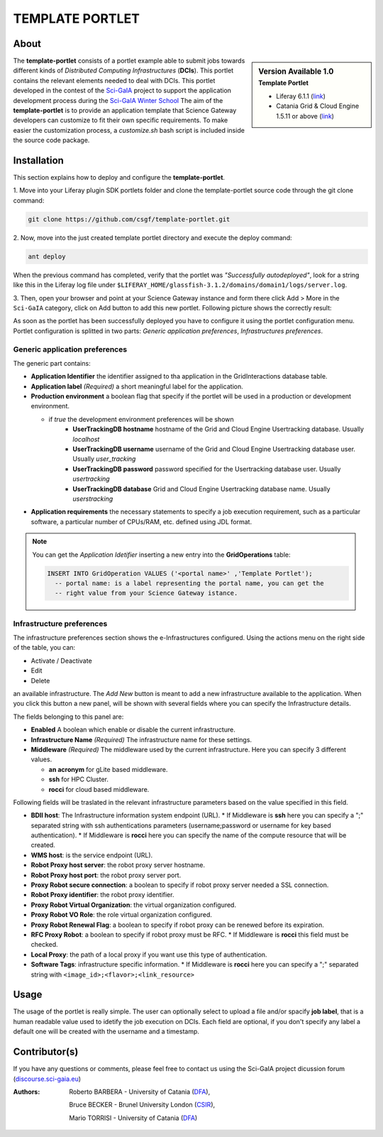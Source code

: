 *********************************
TEMPLATE PORTLET
*********************************

============
About
============

.. sidebar:: Version Available 1.0
    :subtitle: Template Portlet

    - Liferay 6.1.1 (`link <https://sourceforge.net/projects/lportal/files/Liferay%20Portal/6.1.1%20GA2/>`_)
    - Catania Grid & Cloud Engine 1.5.11 or above (`link <http://grid.ct.infn.it/csgf/binaries/GridEngine/>`_)

.. image:: images/AppLogo.png
   :height: 100px
   :align: left
   :target: https://github.com/csgf/infectionModel-portlet
   :alt: infectionModel-portlet logo

The **template-portlet** consists of a portlet example able to submit jobs towards
different kinds of *Distributed Computing Infrastructures* (**DCIs**).
This portlet contains the relevant elements needed to deal with DCIs. This portlet
developed in the contest of the `Sci-GaIA <http://www.sci-gaia.eu/>`_  project
to support the application development process during the `Sci-GaIA Winter School
<http://courses.sci-gaia.eu/courses/UNICT/WS2015/201603_01_31/about>`_
The aim of the **template-portlet**  is to provide an application template that
Science Gateway developers can customize to fit their own specific requirements.
To make easier the customization process, a *customize.sh* bash script is included
inside the source code package.

============
Installation
============

This section explains how to deploy and configure the **template-portlet**.

1. Move into your Liferay plugin SDK portlets folder and clone the template-portlet
source code through the git clone command:

.. code:: bash

        git clone https://github.com/csgf/template-portlet.git

2. Now, move into the just created template portlet directory and execute the deploy
command:

.. code:: bash

        ant deploy

When the previous command has completed, verify that the portlet was *"Successfully
autodeployed"*, look for a string like this in the Liferay log
file under ``$LIFERAY_HOME/glassfish-3.1.2/domains/domain1/logs/server.log``.

3. Then, open your browser and point at your Science Gateway instance and form
there click Add > More in the ``Sci-GaIA`` category, click on Add button to
add this new portlet. Following picture shows the correctly result:

.. image:: images/template-view.png
    :align: center
    :scale: 60%
    :alt: template-portlet view

As soon as the portlet has been successfully deployed you have to configure it using
the portlet configuration menu. Portlet configuration is splitted in two parts:
*Generic application preferences*, *Infrastructures preferences*.

Generic application preferences
~~~~~~~~~~~~~~~~~~~~~~~~~~~~~~~

The generic part contains:

* **Application Identifier** the identifier assigned to tha application in the GridInteractions database table.
* **Application label** *(Required)* a short meaningful label for the application.
* **Production environment** a boolean flag that specify if the portlet will be used in a production or development environment.

  * if *true* the development environment preferences will be shown
      * **UserTrackingDB hostname** hostname of the Grid and Cloud Engine Usertracking database. Usually *localhost*
      * **UserTrackingDB username** username of the Grid and Cloud Engine Usertracking database user. Usually *user_tracking*
      * **UserTrackingDB password** password specified for the Usertracking database user. Usually *usertracking*
      * **UserTrackingDB database** Grid and Cloud Engine Usertracking database name. Usually *userstracking*
* **Application requirements** the necessary statements to specify a job execution requirement, such as a particular software, a particular number of CPUs/RAM, etc. defined using JDL format.

.. image:: images/portlet-config.png
   :align: center
   :scale: 70%
   :alt: template-portlet preference

.. note:: You can get the *Application Idetifier* inserting a new entry into the **GridOperations** table:

    .. code:: sql

        INSERT INTO GridOperation VALUES ('<portal name>' ,'Template Portlet');
          -- portal name: is a label representing the portal name, you can get the
          -- right value from your Science Gateway istance.


Infrastructure preferences
~~~~~~~~~~~~~~~~~~~~~~~~~~~~~~~

The infrastructure preferences section shows the e-Infrastructures configured.
Using the actions menu on the right side of the table, you can:

* Activate / Deactivate
* Edit
* Delete

an available infrastructure.
The *Add New* button is meant to add a new infrastructure available to the application.
When you click this button a new panel, will be shown with several fields where
you can specify the Infrastructure details.

The fields belonging to this panel are:

* **Enabled** A boolean which enable or disable the current infrastructure.
* **Infrastructure Name** *(Required)* The infrastructure name for these settings.
* **Middleware** *(Required)* The middleware used by the current infrastructure. Here you can specify 3 different values.

  * **an acronym** for gLite based middleware.
  * **ssh** for HPC Cluster.
  * **rocci** for cloud based middleware.

Following fields will be traslated in the relevant infrastructure parameters based on the value specified in this field.

* **BDII host**: The Infrastructure information system endpoint (URL).
  * If Middleware is **ssh** here you can specify a ";" separated string with ssh authentications parameters (username;password or username for key based authentication).
  * If Middleware is **rocci** here you can specify the name of the compute resource that will be created.
* **WMS host**: is the service endpoint (URL).
* **Robot Proxy host server**: the robot proxy server hostname.
* **Robot Proxy host port**: the robot proxy server port.
* **Proxy Robot secure connection**: a boolean to specify if robot proxy server needed a SSL connection.
* **Robot Proxy identifier**: the robot proxy identifier.
* **Proxy Robot Virtual Organization**: the virtual organization configured.
* **Proxy Robot VO Role**: the role virtual organization configured.
* **Proxy Robot Renewal Flag**: a boolean to specify if robot proxy can be renewed before its expiration.
* **RFC Proxy Robot**: a boolean to specify if robot proxy must be RFC.
  * If Middleware is **rocci** this field must be checked.
* **Local Proxy**: the path of a local proxy if you want use this type of authentication.
* **Software Tags**: infrastructure specific information.
  * If Middleware is **rocci** here you can specify a ";" separated string with ``<image_id>;<flavor>;<link_resource>``

.. image:: images/add-infrastructure.PNG
   :align: center
   :scale: 70%
   :alt: template-portlet preference


============
Usage
============

The usage of the portlet is really simple. The user can optionally select to upload a file and/or
spacify **job label**, that is a human readable value used to idetify the job
execution on DCIs. Each field are optional, if you don't specify any label
a default one will be created with the username and a timestamp.

.. image:: images/view.png
   :align: center
   :scale: 70%
   :alt: template-portlet view

==============
Contributor(s)
==============

If you have any questions or comments, please feel free to contact us using the
Sci-GaIA project dicussion forum (`discourse.sci-gaia.eu <discourse.sci-gaia.eu>`_)

.. _CSIR: http://www.csir.co.za/
.. _DFA: http://www.dfa.unict.it/

:Authors:
 Roberto BARBERA - University of Catania (DFA_),

 Bruce BECKER    - Brunel University London (CSIR_),

 Mario TORRISI   - University of Catania (DFA_)
